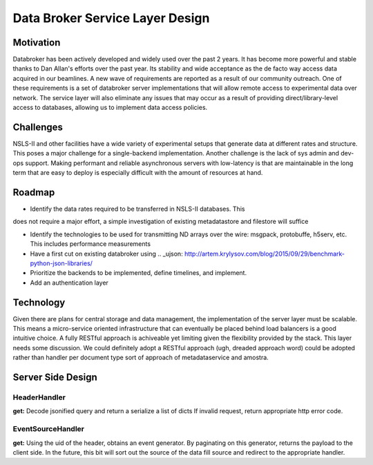 =================================
Data Broker Service Layer Design
=================================

Motivation
==========

Databroker has been actively developed and widely used over the past 2 years. 
It has become more powerful and stable thanks to Dan Allan's efforts over the
past year. Its stability and wide acceptance as the de facto way access data
acquired in our beamlines. A new wave of requirements are reported as a result
of our community outreach. One of these requirements is a set of databroker
server implementations that will allow remote access to experimental data over
network. The service layer will also eliminate any issues that may occur as a
result of providing direct/library-level access to databases, allowing 
us to implement data access policies.

Challenges
===========

NSLS-II and other facilities have a wide variety of experimental setups that
generate data at different rates and structure. This poses a major challenge
for a single-backend implementation. Another challenge is the lack of sys admin
and dev-ops support. Making performant and reliable asynchronous servers with 
low-latency is that are maintainable in the long term that are easy to deploy
is especially difficult with the amount of resources at hand.


Roadmap
===========

- Identify the data rates required to be transferred in NSLS-II databases. This
does not require a major effort, a simple investigation of existing metadatastore
and filestore will suffice

- Identify the technologies to be used for transmitting ND arrays over the wire:
  msgpack, protobuffe, h5serv, etc. This includes performance measurements 

- Have a first cut on existing databroker using .. _ujson: http://artem.krylysov.com/blog/2015/09/29/benchmark-python-json-libraries/

- Prioritize the backends to be implemented, define timelines, and implement.

- Add an authentication layer


Technology
=============

Given there are plans for central storage and data management, the implementation
of the server layer must be scalable. This means a micro-service oriented
infrastructure that can eventually be placed behind load balancers is a good
intuitive choice. A fully RESTful approach is achiveable yet limiting given the
flexibility provided by the stack. This layer needs some discussion. We could
definitely adopt a RESTful approach (ugh, dreaded approach word) could be
adopted rather than handler per document type sort of approach of metadataservice
and amostra.

Server Side Design
===================

HeaderHandler
------------

**get:** Decode jsonified query and return a serialize a list of dicts
If invalid request, return appropriate http error code.


EventSourceHandler
------------------

**get:** Using the uid of the header, obtains an event generator.
By paginating on this generator, returns the payload to the client side.
In the future, this bit will sort out the source of the data fill source
and redirect to the appropriate handler.
